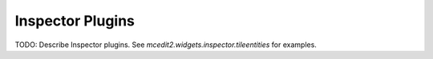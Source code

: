 Inspector Plugins
=================

TODO: Describe Inspector plugins. See `mcedit2.widgets.inspector.tileentities` for
examples.